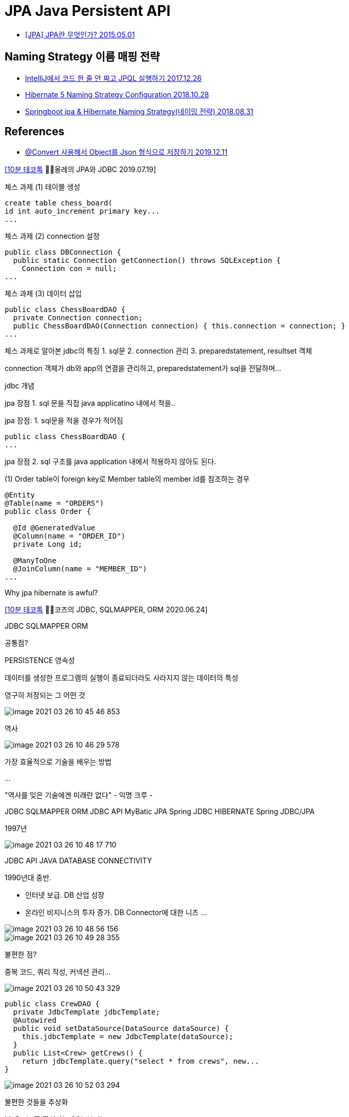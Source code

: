 = JPA Java Persistent API

* https://blog.woniper.net/255[[JPA\] JPA란 무엇인가? 2015.05.01]

== Naming Strategy 이름 매핑 전략

* https://www.popit.kr/intellij%EC%97%90%EC%84%9C-%EC%BD%94%EB%93%9C-%ED%95%9C-%EC%A4%84-%EC%95%88-%EC%A7%9C%EA%B3%A0-jpql-%EC%8B%A4%ED%96%89%ED%95%98%EA%B8%B0/[IntelliJ에서 코드 한 줄 안 짜고 JPQL 실행하기 2017.12.26]
* https://www.baeldung.com/hibernate-naming-strategy[Hibernate 5 Naming Strategy Configuration 2018.10.28]
* https://mycup.tistory.com/237[Springboot jpa & Hibernate Naming Strategy(네이밍 전략) 2018.08.31]

== References

* https://ramees.tistory.com/48[@Convert 사용해서 Object를 Json 형식으로 저장하기 2019.12.11]


https://www.youtube.com/watch?v=Ppqc3qN75EE[[10분 테코톡] 🙆‍♂️올레의 JPA와 JDBC 2019.07.19]

체스 과제 (1) 테이블 생성

----
create table chess_board(
id int auto_increment primary key...
...
----

체스 과제 (2) connection 설정

----
public class DBConnection {
  public static Connection getConnection() throws SQLException {
    Connection con = null;
...
----

체스 과제 (3) 데이터 삽입

----
public class ChessBoardDAO {
  private Connection connection;
  public ChessBoardDAO(Connection connection) { this.connection = connection; }
...
----

체스 과제로 알아본 jdbc의 특징
1. sql문
2. connection 관리
3. preparedstatement, resultset 객체

connection 객체가 db와 app의 연결을 관리하고, preparedstatement가 sql을 전달하며...


jdbc 개념

jpa 장점
1. sql 문을 직접 java applicatino 내에서 적을..


jpa 장점: 1. sql문을 적을 경우가 적어짐

----
public class ChessBoardDAO {
...
----

jpa 장점 2. sql 구조를 java application 내에서 적용하지 않아도 된다.

(1) Order table이 foreign key로 Member table의 member id를 참조하는 경우
----
@Entity
@Table(name = "ORDERS")
public class Order {

  @Id @GeneratedValue
  @Column(name = "ORDER_ID")
  private Long id;

  @ManyToOne
  @JoinColumn(name = "MEMBER_ID")
...

----

Why jpa hibernate is awful?


https://www.youtube.com/watch?v=mezbxKGu68Y[[10분 테코톡] 🧘‍♂️코즈의 JDBC, SQLMAPPER, ORM 2020.06.24]

JDBC SQLMAPPER ORM

공통점?

PERSISTENCE 영속성

데이터를 생성한 프로그램의 실행이 종료되더라도 사라지지 않는 데이터의 특성

영구히 저장되는 그 어떤 것

image::image-2021-03-26-10-45-46-853.png[]

역사

image::image-2021-03-26-10-46-29-578.png[]

가장 효율적으로 기술을 배우는 방법

...

"역사를 잊은 기술에겐 미래란 없다" - 익명 크루 -

JDBC     SQLMAPPER     ORM
JDBC API MyBatic       JPA
         Spring JDBC   HIBERNATE
                       Spring JDBC/JPA

1997년

image::image-2021-03-26-10-48-17-710.png[]

JDBC API
JAVA DATABASE CONNECTIVITY

1990년대 중반.

- 인터넷 보급. DB 산업 성장
- 온라인 비지니스의 투자 증가. DB Connector에 대한 니즈
...

image::image-2021-03-26-10-48-56-156.png[]

image::image-2021-03-26-10-49-28-355.png[]

불편한 점?

중복 코드, 쿼리 작성, 커넥션 관리...

image::image-2021-03-26-10-50-43-329.png[]

----
public class CrewDAO {
  private JdbcTemplate jdbcTemplate;
  @Autowired
  public void setDataSource(DataSource dataSource) {
    this.jdbcTemplate = new JdbcTemplate(dataSource);
  }
  public List<Crew> getCrews() {
    return jdbcTemplate.query("select * from crews", new...
}
----

image::image-2021-03-26-10-52-03-294.png[]

불편한 것들을 추상화

MyBatis 주 관심사는 SQL 분리!

MYBATIS

Query를 Java에서 XML로
- 복잡한 JDBC코드 X
- ResultSet과 같이 결과값을 맵핑하는 객체 X

- 간단한 설정!
...

image::image-2021-03-26-10-53-04-651.png[]

SqlSession이 핵심.

Crew

CrewDAO

xml 설정



ORM
OBJECT-RELATIONAL MAPPING

바라보는 시각이 다름.

객체지향으로 구현하는데 관계형DB에 연결하기 어렵다.

SQL에 의존적인 개발

----
public class Crew {
  private int id;
  private String name;
  private String nickname; // 추가
----

----
String sql...
----

select 추가 했는데 update추가 안했음

----
public class Crew {
  private int id;
  private String name;
  private String nickname;
  private Team team; // 추가
----

"물리적으로 SQL과 JDBC API를 데이터 접근 계층에 숨기는 데 성공했을지는 몰라도, 논리적으로는 엔티티와 아주 강한..."

패러다임의 불일치 - 연관 관계 (객체 참조), 상속

객체 지향 안해!

ORM 등장

Java에서 JPA인터페이스

Hibernate라는 대표적인 구현체

image::image-2021-03-26-10-58-58-259.png[]

image::image-2021-03-26-10-59-13-161.png[]

ENTITYMANGER - 영속성 컨텍스트

image::image-2021-03-26-10-59-46-712.png[]

flush() 할 때 쿼리를 동적으로 생성

image::image-2021-03-26-11-00-52-143.png[]

LAZY LOADING. Team조회 안하면 안가져 와도 된다.
DIRTY CHECKING. 바뀐거 검사
CACHING. 캐시에 있으면 조회안하고 캐시에 있는 거 준다

이동욱님 보라색 책.

Spring Data진영의 JPA

REPOSITORY

한단계 더 추상화

image::image-2021-03-26-11-02-39-712.png[]

image::image-2021-03-26-11-03-06-802.png[]

image::image-2021-03-26-11-03-18-098.png[]

SIMPLE

image::image-2021-03-26-11-03-53-922.png[]

ORM이라고 하기에 살짝 애매함

"SPRING DATA JDBC A SIMPLE. LIMITED. OPINIONATED ORM."

image::image-2021-03-26-11-04-46-786.png[]

hibernate 안 쓰는 구조.
-> 안쓰는 건 아니지 않나?

